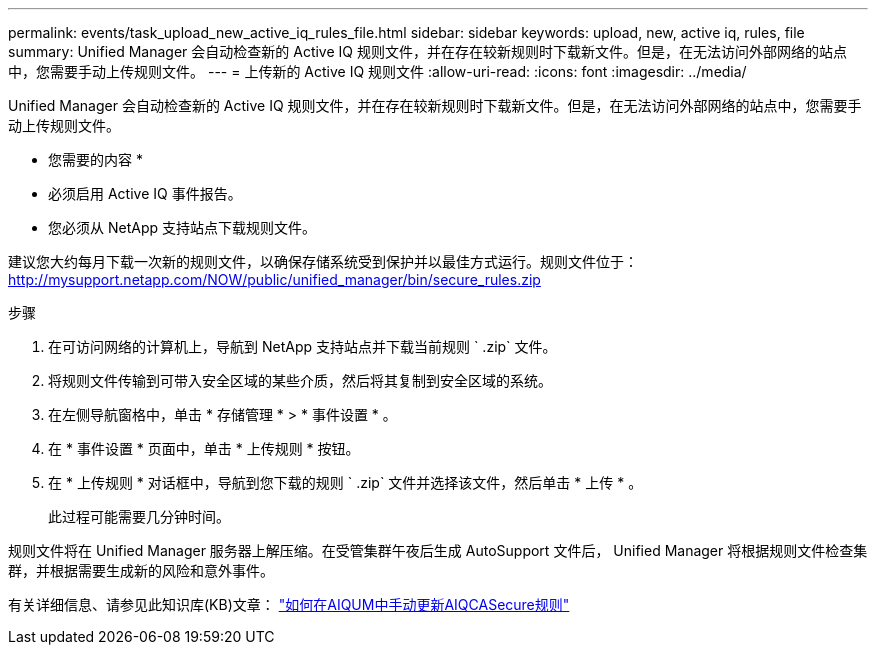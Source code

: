 ---
permalink: events/task_upload_new_active_iq_rules_file.html 
sidebar: sidebar 
keywords: upload, new, active iq, rules, file 
summary: Unified Manager 会自动检查新的 Active IQ 规则文件，并在存在较新规则时下载新文件。但是，在无法访问外部网络的站点中，您需要手动上传规则文件。 
---
= 上传新的 Active IQ 规则文件
:allow-uri-read: 
:icons: font
:imagesdir: ../media/


[role="lead"]
Unified Manager 会自动检查新的 Active IQ 规则文件，并在存在较新规则时下载新文件。但是，在无法访问外部网络的站点中，您需要手动上传规则文件。

* 您需要的内容 *

* 必须启用 Active IQ 事件报告。
* 您必须从 NetApp 支持站点下载规则文件。


建议您大约每月下载一次新的规则文件，以确保存储系统受到保护并以最佳方式运行。规则文件位于： http://mysupport.netapp.com/NOW/public/unified_manager/bin/secure_rules.zip[]

.步骤
. 在可访问网络的计算机上，导航到 NetApp 支持站点并下载当前规则 ` .zip` 文件。
. 将规则文件传输到可带入安全区域的某些介质，然后将其复制到安全区域的系统。
. 在左侧导航窗格中，单击 * 存储管理 * > * 事件设置 * 。
. 在 * 事件设置 * 页面中，单击 * 上传规则 * 按钮。
. 在 * 上传规则 * 对话框中，导航到您下载的规则 ` .zip` 文件并选择该文件，然后单击 * 上传 * 。
+
此过程可能需要几分钟时间。



规则文件将在 Unified Manager 服务器上解压缩。在受管集群午夜后生成 AutoSupport 文件后， Unified Manager 将根据规则文件检查集群，并根据需要生成新的风险和意外事件。

有关详细信息、请参见此知识库(KB)文章： link:https://kb.netapp.com/Advice_and_Troubleshooting/Data_Infrastructure_Management/Active_IQ_Unified_Manager/How_to_update_AIQCASecure_rules_manually_in_AIQUM["如何在AIQUM中手动更新AIQCASecure规则"]
